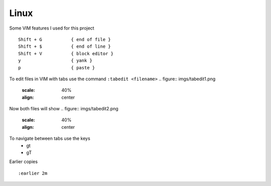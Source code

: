 Linux
======

Some VIM features I used for this project

::

    Shift + G           { end of file }
    Shift + $           { end of line }
    Shift + V           { block editor }
    y                   { yank }
    p                   { paste }

To edit files in VIM with tabs use the command  ``:tabedit <filename>``
.. figure:: imgs/tabedit1.png
   :scale: 40%
   :align: center
.. centered:: Fig 1

Now both files will show
.. figure:: imgs/tabedit2.png
   :scale: 40%
   :align: center
.. centered:: Fig 2
To navigate between tabs use the keys
 * gt
 * gT

Earlier copies

::

    :earlier 2m